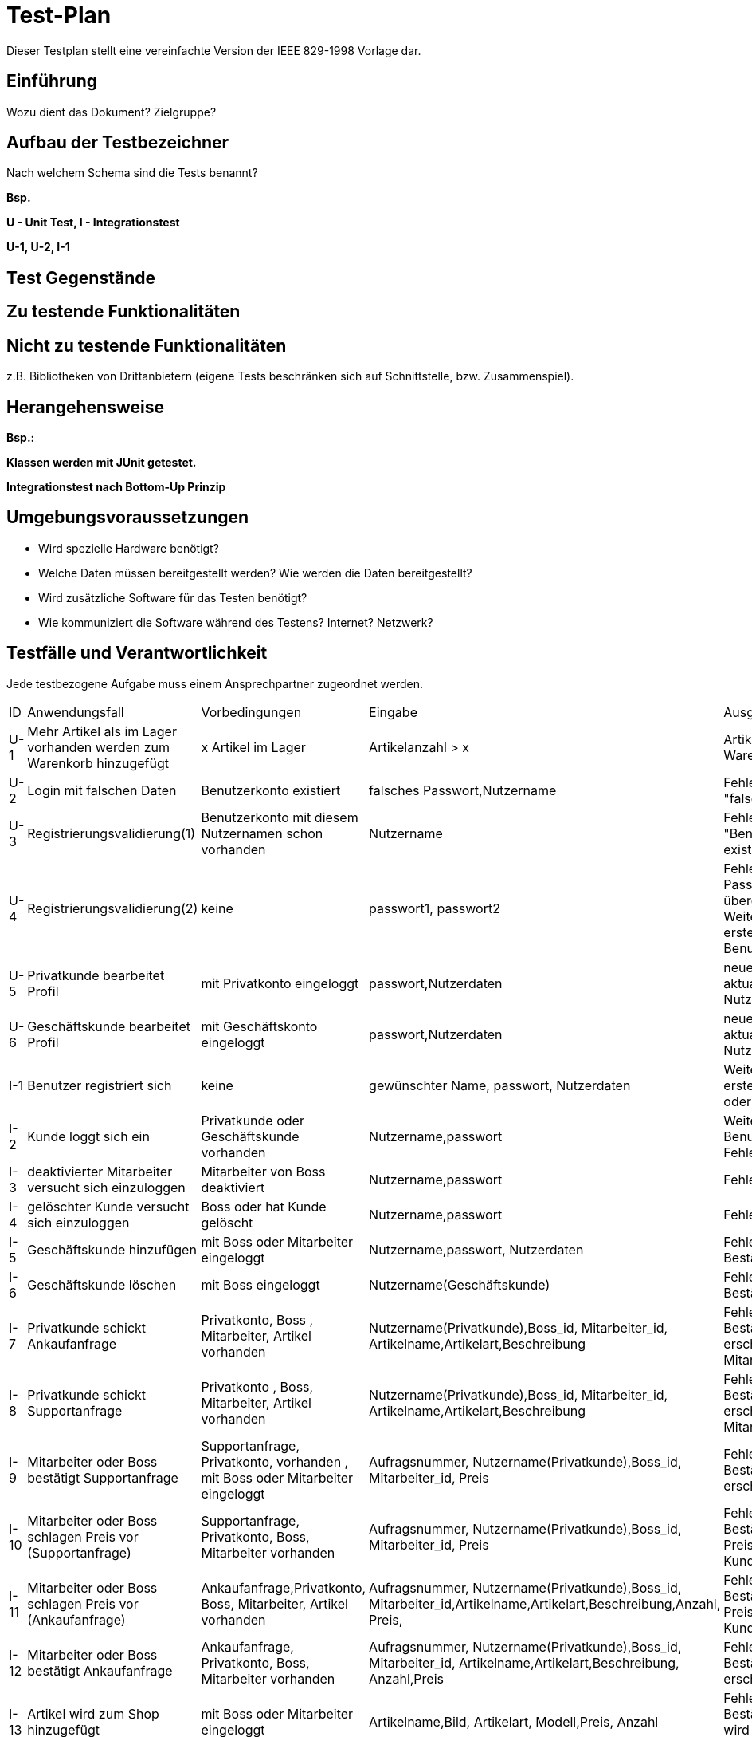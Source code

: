 = Test-Plan

Dieser Testplan stellt eine vereinfachte Version der IEEE 829-1998 Vorlage dar.

== Einführung
Wozu dient das Dokument? Zielgruppe?

== Aufbau der Testbezeichner
Nach welchem Schema sind die Tests benannt?

*Bsp.*

*U - Unit Test, I - Integrationstest*

*U-1, U-2, I-1*

== Test Gegenstände

== Zu testende Funktionalitäten

== Nicht zu testende Funktionalitäten
z.B. Bibliotheken von Drittanbietern (eigene Tests beschränken sich auf Schnittstelle, bzw. Zusammenspiel).

== Herangehensweise
*Bsp.:*

*Klassen werden mit JUnit getestet.*

*Integrationstest nach Bottom-Up Prinzip*

== Umgebungsvoraussetzungen
* Wird spezielle Hardware benötigt?
* Welche Daten müssen bereitgestellt werden? Wie werden die Daten bereitgestellt?
* Wird zusätzliche Software für das Testen benötigt?
* Wie kommuniziert die Software während des Testens? Internet? Netzwerk?

== Testfälle und Verantwortlichkeit
Jede testbezogene Aufgabe muss einem Ansprechpartner zugeordnet werden.

// See http://asciidoctor.org/docs/user-manual/#tables
[options="headers"]
|===
|ID |Anwendungsfall |Vorbedingungen |Eingabe |Ausgabe
|U-1  |Mehr Artikel als im Lager vorhanden werden zum Warenkorb hinzugefügt |x Artikel im Lager | Artikelanzahl > x |Artikelanzahl in Warenkorb =x
|U-2  |Login mit falschen Daten |Benutzerkonto existiert       |falsches Passwort,Nutzername  |Fehlermeldung "falsche Logindaten"
|U-3  |Registrierungsvalidierung(1) |Benutzerkonto mit diesem Nutzernamen schon vorhanden |Nutzername |Fehlermeldung "Benutzerkonto existiert bereits"
|U-4  |Registrierungsvalidierung(2)|keine    |passwort1, passwort2 |Fehlermeldung "Die Passwörter müssen übereinstimmen." oder Weiterleitung zum erstellten Benutzerkonto
|U-5 |Privatkunde bearbeitet Profil| mit Privatkonto eingeloggt| passwort,Nutzerdaten  |neues passwort, aktualisierte Nutzerdaten
|U-6 |Geschäftskunde bearbeitet Profil|mit Geschäftskonto eingeloggt| passwort,Nutzerdaten  |neues passwort, aktualisierte Nutzerdaten
|I-1  |Benutzer registriert sich |keine   | gewünschter Name, passwort, Nutzerdaten  |Weiterleitung zum erstellten Privatkonto oder Fehlermeldung
|I-2  |Kunde loggt sich ein |Privatkunde oder Geschäftskunde vorhanden | Nutzername,passwort |Weiterleitung zum Benutzerkonto oder Fehlermeldung
|I-3  |deaktivierter Mitarbeiter versucht sich einzuloggen | Mitarbeiter von Boss deaktiviert | Nutzername,passwort   |Fehlermeldung
|I-4  |gelöschter Kunde versucht sich einzuloggen | Boss oder  hat Kunde gelöscht | Nutzername,passwort   |Fehlermeldung
|I-5  |Geschäftskunde hinzufügen| mit Boss oder Mitarbeiter eingeloggt| Nutzername,passwort, Nutzerdaten  |Fehlermeldung oder Bestätigung
|I-6  |Geschäftskunde löschen|mit Boss eingeloggt| Nutzername(Geschäftskunde)  |Fehlermeldung oder Bestätigung

|I-7  |Privatkunde schickt Ankaufanfrage| Privatkonto, Boss , Mitarbeiter, Artikel vorhanden| Nutzername(Privatkunde),Boss_id, Mitarbeiter_id, Artikelname,Artikelart,Beschreibung |Fehlermeldung oder Bestätigung,Anfrage erscheint bei Mitarbeiter und Boss
|I-8  |Privatkunde schickt Supportanfrage| Privatkonto , Boss, Mitarbeiter, Artikel vorhanden| Nutzername(Privatkunde),Boss_id, Mitarbeiter_id, Artikelname,Artikelart,Beschreibung |Fehlermeldung oder Bestätigung,Anfrage erscheint bei Mitarbeiter und Boss
|I-9  |Mitarbeiter oder Boss bestätigt Supportanfrage| Supportanfrage, Privatkonto, vorhanden , mit Boss oder Mitarbeiter eingeloggt| Aufragsnummer, Nutzername(Privatkunde),Boss_id, Mitarbeiter_id, Preis |Fehlermeldung oder Bestätigung,Auftrag erscheint in Bilanz
|I-10  |Mitarbeiter oder Boss schlagen Preis vor (Supportanfrage)| Supportanfrage, Privatkonto, Boss, Mitarbeiter vorhanden| Aufragsnummer, Nutzername(Privatkunde),Boss_id, Mitarbeiter_id, Preis |Fehlermeldung oder Bestätigung, Preisvorschlag bei Kunde
|I-11  |Mitarbeiter oder Boss schlagen Preis vor (Ankaufanfrage)| Ankaufanfrage,Privatkonto, Boss, Mitarbeiter, Artikel vorhanden| Aufragsnummer, Nutzername(Privatkunde),Boss_id, Mitarbeiter_id,Artikelname,Artikelart,Beschreibung,Anzahl, Preis,  |Fehlermeldung oder Bestätigung, Preisvorschlag bei Kunde
|I-12  |Mitarbeiter oder Boss bestätigt Ankaufanfrage| Ankaufanfrage, Privatkonto, Boss, Mitarbeiter vorhanden| Aufragsnummer, Nutzername(Privatkunde),Boss_id, Mitarbeiter_id, Artikelname,Artikelart,Beschreibung, Anzahl,Preis |Fehlermeldung oder Bestätigung, Auftrag erscheint in Bilanz
|I-13  |Artikel wird zum Shop hinzugefügt|mit Boss  oder Mitarbeiter eingeloggt| Artikelname,Bild, Artikelart, Modell,Preis, Anzahl  |Fehlermeldung oder Bestätigung, Artikel wird zum Shop hinzugefügt
|I-14  |Artikel wird zum Warenkorb hinzugefügt|mit Privatkunde oder Geschäftskunde eingeloggt, Artikel Anzahl >0| Anzahl  |Fehlermeldung oder Bestätigung
|I-15  |Artikel wird gekauft|mit Privatkunde oder Geschäftskunde eingeloggt, Warenkorb nicht leer| Artikel,Preis,Anzahl,Datum  |Fehlermeldung oder Bestätigung,Bestellung wird gespeichert,Bilanz wird aktualisiert



|===
